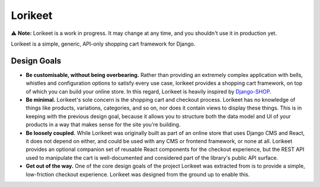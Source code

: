 Lorikeet
========

⚠️ **Note:** Lorikeet is a work in progress. It may change at any time,
and you shouldn't use it in production yet.

Lorikeet is a simple, generic, API-only shopping cart framework for
Django.

Design Goals
------------

-  **Be customisable, without being overbearing.** Rather than providing
   an extremely complex application with bells, whistles and
   configuration options to satisfy every use case, lorikeet provides a
   shopping cart framework, on top of which you can build your online
   store. In this regard, Lorikeet is heavily inspired by
   `Django-SHOP <https://django-shop.readthedocs.io/en/latest/architecture.html>`__.
-  **Be minimal.** Lorikeet's sole concern is the shopping cart and
   checkout process. Lorikeet has no knowledge of things like products,
   variations, categories, and so on, nor does it contain views to
   display these things. This is in keeping with the previous design
   goal, because it allows you to structure both the data model and UI
   of your products in a way that makes sense for the site you're
   building.
-  **Be loosely coupled.** While Lorikeet was originally built as part
   of an online store that uses Django CMS and React, it does not depend
   on either, and could be used with any CMS or frontend framework, or
   none at all. Lorikeet provides an optional companion set of reusable
   React components for the checkout experience, but the REST API used
   to manipulate the cart is well-documented and considered part of the
   library's public API surface.
-  **Get out of the way.** One of the core design goals of the project
   Lorikeet was extracted from is to provide a simple, low-friction
   checkout experience. Lorikeet was designed from the ground up to
   enable this.
